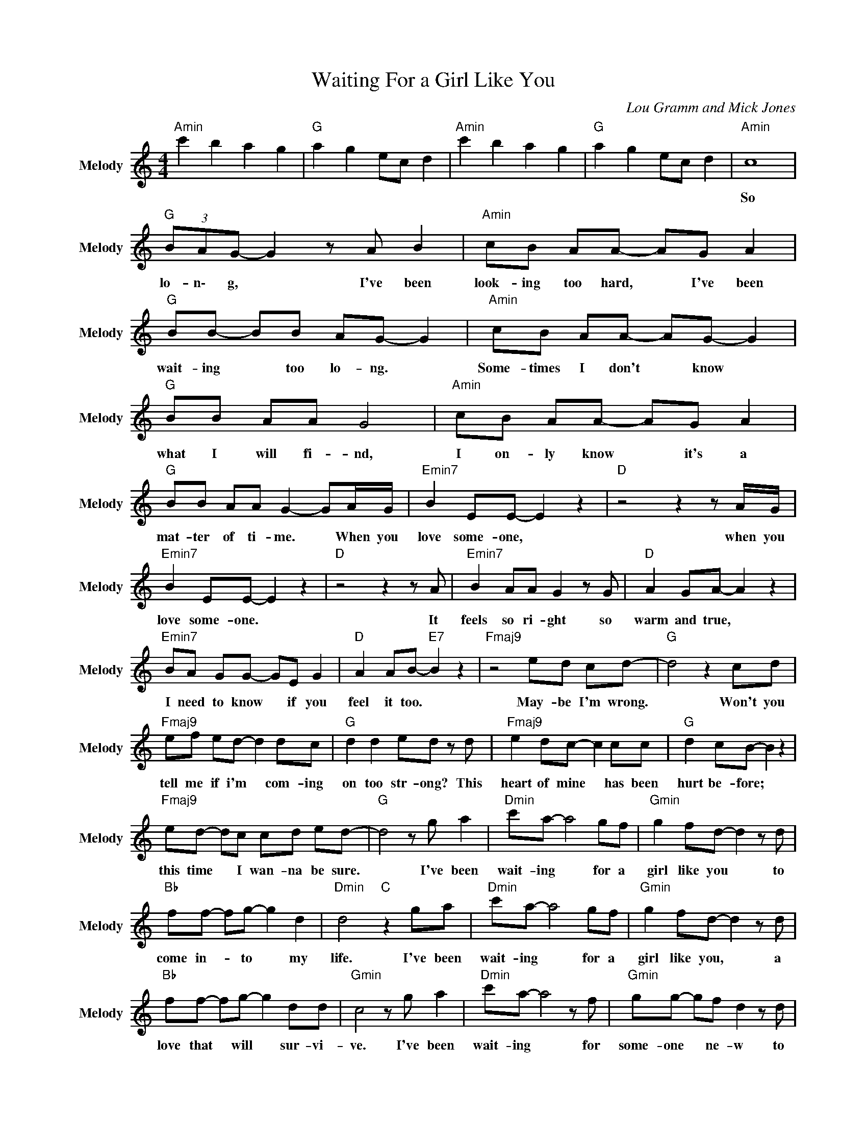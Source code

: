 X:1
T:Waiting For a Girl Like You
C:Lou Gramm and Mick Jones
Z:All Rights Reserved
L:1/8
M:4/4
K:C
V:1 treble nm="Melody" snm="Melody"
%%MIDI channel 8
%%MIDI program 0
V:1
"Amin" c'2 b2 a2 g2 |"G " a2 g2 ec d2 |"Amin" c'2 b2 a2 g2 |"G " a2 g2 ec d2 |"Amin" c8 | %5
w: ||||So|
"G " (3BAG- G2 z A B2 |"Amin" cB AA- AG A2 |"G " BB- BB AG- G2 |"Amin" cB AA- AG- G2 | %9
w: lo- n\- g, * I've been|look- ing too hard, * I've been|wait- ing * too lo- ng. *|Some- times I don't * know *|
"G " BB AA G4 |"Amin" cB AA- AG A2 |"G " BB AA G2- GA/G/ |"Emin7" B2 EE- E2 z2 |"D " z4 z2 z A/G/ | %14
w: what I will fi- nd,|I on- ly know * it's a|mat- ter of ti- me. * When you|love some- one, *|when you|
"Emin7" B2 EE- E2 z2 |"D " z4 z2 z A |"Emin7" B2 AA G2 z G |"D " A2 GA- A2 z2 | %18
w: love some- one. *|It|feels so ri- ght so|warm and true, *|
"Emin7" BA GG- GE G2 |"D " A2 AB-"E7" B2 z2 |"Fmaj9" z4 ed cd- |"G " d4 z2 cd | %22
w: I need to know * if you|feel it too. *|May- be I'm wrong.|* Won't you|
"Fmaj9" ef ed- d2 dc |"G " d2 d2 ed z d |"Fmaj9" e2 dc- c2 cc |"G " d2 cB- B2 z2 | %26
w: tell me if i'm * com- ing|on too str- ong? This|heart of mine * has been|hurt be- fore; *|
"Fmaj9" ed- dc cd ed- |"G " d4 z g a2 |"Dmin" c'a- a4 gf |"Gmin" g2 fd- d2 z d | %30
w: this time * I wan- na be sure.|* I've been|wait- ing * for a|girl like you * to|
"Bb " ff- fg- g2 d2 |"Dmin" d4"C " z2 ga |"Dmin" c'a- a4 gf |"Gmin" g2 fd- d2 z d | %34
w: come in- * to * my|life. I've been|wait- ing * for a|girl like you, * a|
"Bb " ff- fg- g2 dd |"Gmin" c4 z g a2 |"Dmin" c'a- a4 z f |"Gmin" gg- gf d2 z d | %38
w: love that * will * sur- vi-|ve. I've been|wait- ing * for|some- one * ne- w to|
"Bb " fa- a2 g2- gd |"Dmin" d4"C " z2 a2 |"Dmin" c'a- a2 z2 gf |"Gmin" g2 fd- d2 z d | %42
w: make me * feel * a\-|live. Yeah,|wait- ing * for a|girl like you * to|
"Bb " ff- fg- g2 d2 |"Gmin" dc- c6 |"Amin" c'2 b2 a2 g2 |"G " a2 g2 ec d2 |"Amin" c'2 b2 a2 g2 | %47
w: come in- * to * my|li- fe. *||||
"Fmaj9" a2 g2 ec d2 |"Amin" z2 A2 c4 |"G " B/A/G- G2 z2 z G |"Amin" cB- BA- A2 G2 | %51
w: |You're so|g\- o\- od * when|we make * love * it's|
"G " B2 B2 AG- GG |"Amin" c2- cB/A/ A2 z G/A/ |"G " B2 BA/G/- G2 z2 |"Amin" cB AA- A2 z G | %55
w: un- der- sto- od, * it's|more * than a touch or a|word we sa- y. *|On- ly in dreams * could|
"G " B2 BA/G/- G2 z2 |"Emin7" z G/A/ B2 EE- E2 |"D " z2 z D2 z2 A/G/ |"Emin7" B2 EE- E2 z2 | %59
w: it be this way. *|When you love some- one, *|yeah, when you|love some- one. *|
"D ""E7" z8 |"Fmaj9" z2 de- e2 dc |"G " d2 z4 cd |"Fmaj9" ef ee d2 z c |"G " dd ce d2 z c | %64
w: |Now I * know it's|right from the|mo- ment I wake up till|deep in the ni- ght, there's|
"Fmaj9" ed cc- cA cd- |"G " d2 ce/d/- d2 z c |"Fmaj9" d/c/e d/e/- e2 z AG |"G " AG- G2 z2 ga | %68
w: no- where on earth * that I'd ra-|* ther b\- e * than|hold- ing yo- u\- u * ten- der-|l\- y. * I've been|
"Dmin" c'a- a4 gf |"Gmin" g2 fd- d2 z d |"Bb " ff- fg- g2 d2 |"Dmin" d4"C " z2 ga | %72
w: wait- ing * for a|girl like you * to|come in- * to * my|life. I've been|
"Dmin" c'a- a4 gf |"Gmin" g2 fd- d2 z d |"Bb " ff- fg- g2 dd |"Gmin" c4 z g a2 | %76
w: wait- ing * for a|girl like you, * a|love that * will * sur- vi-|ve. I've been|
"Dmin" c'a- a4 z f |"Gmin" gg- gf d2 z d |"Bb " fa- a2 g2- gd |"Gmin" d4 z2 a2 | %80
w: wait- ing * for|some- one * ne- w to|make me * feel * a\-|live. Yeah,|
"Dmin" c'a- a2 z2 gf |"Gmin" g2 fd- d2 z d |"Bb " ff- fg- g2 d2 |"Gmin" dc- c6 | %84
w: wait- ing * for a|girl like you * to|come in- * to * my|li- fe. *|
"Amin" c'2 b2 a2 g2 |"G " a2 g2 ec d2 |"Amin" c'2 b2 a2 g2 |"G " a2 g2 e2 d2 |"Amin" de- e6 | %89
w: |||* * I've been|wait- ing, *|
"Fmaj9" a2 g2 eg e2 |"Amin" ag- ga/g/ e4 |"G " a2 g2 ec d2 |"Amin" c'2 b2 a2 g2 |"G " a2 g2 e2 d2 | %94
w: * * wait- ing for|you. oo- * oo- oo- oo|||* * I've been|
"Amin" de- e6 |"G " a2 g2 ec d2 |"Amin" c'2 b2 a2 g2 |"G " a2 g2 e2 d2 |"Amin" de- e6 | %99
w: wait- ing, *|||* * I've been|wait- ing, *|
"G " a2 g2 ec d2 |"Amin" c'2 b2 a2 g2 |"G " a2 g2 e2 d2 |"Amin" de- e6 |"Fmaj9" a2 g2 eg e2 | %104
w: ||* * I've been|wait- ing, *|* * wait- ing for|
"Amin" ag- ga/g/ e4 |"G " a2 g2 ec d2 |"Amin" A8- | A8 |] %108
w: you. oo- * oo- oo- oo||||

